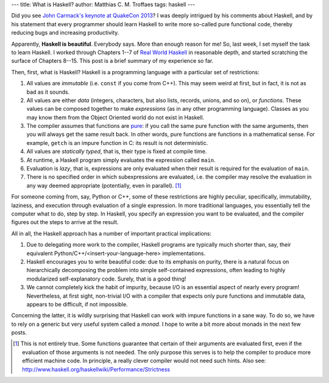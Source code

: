 ---
title: What is Haskell?
author: Matthias C. M. Troffaes
tags: haskell
---

Did you see `John Carmack's keynote at QuakeCon 2013
<http://www.youtube.com/watch?v=Uooh0Y9fC_M>`_?
I was deeply intrigued by his comments about Haskell,
and by his statement that every programmer should learn Haskell
to write more so-called pure functional code,
thereby reducing bugs and increasing productivity.

Apparently, **Haskell is beautiful**.
Everybody says.
More than enough reason for me!
So, last week, I set myself the task to learn Haskell.
I worked through Chapters 1--7 of
`Real World Haskell <http://book.realworldhaskell.org/read/>`_
in reasonable depth,
and started scratching the surface of Chapters 8--15.
This post is a brief summary of my experience so far.

Then, first, what is Haskell?
Haskell is a programming language with a particular set of restrictions:

#. All values are *immutable* (i.e. ``const`` if you come from C++).
   This may seem weird at first, but in fact, it is not as bad as it sounds.

#. All values are either
   *data*
   (integers, characters, but also lists, records, unions, and so on),
   or *functions*.
   These values can be composed together to make *expressions*
   (as in any other programming language).
   Classes as you may know them from the Object Oriented world
   do not exist in Haskell.

#. The compiler assumes that functions are
   `pure <http://en.wikipedia.org/wiki/Pure_function>`_:
   if you call the same pure function with the same arguments,
   then you will always get the same result back.
   In other words, pure functions are functions in a mathematical sense.
   For example, ``getch`` is an impure function in C:
   its result is not deterministic.

#. All values are *statically typed*, that is,
   their type is fixed at compile time.

#. At runtime, a Haskell program simply evaluates the expression
   called ``main``.

#. Evaluation is *lazy*, that is, expressions are only evaluated when
   their result is required for the evaluation of ``main``.

#. There is no specified order in which subexpressions
   are evaluated, i.e. the compiler may resolve the evaluation in any
   way deemed appropriate (potentially, even in parallel). [1]_

For someone coming from, say, Python or C++,
some of these restrictions are highly peculiar, specifically,
immutability, laziness,
and execution through evaluation of a single expression.
In more traditional languages,
you essentially tell the computer what to do, step by step.
In Haskell, you specify an expression you want to be evaluated,
and the compiler figures out the steps to arrive at the result.

All in all, the Haskell approach
has a number of important practical implications:

#. Due to delegating more work to the compiler,
   Haskell programs
   are typically much shorter than,
   say, their equivalent Python/C++/<insert-your-language-here> implementations.

#. Haskell encourages you to write beautiful code:
   due to its emphasis on purity,
   there is a natural focus
   on hierarchically decomposing the
   problem into simple self-contained expressions,
   often leading to highly modularized
   self-explanatory code.
   Surely, that is a good thing!

#. We cannot completely kick the habit of impurity,
   because I/O is an essential aspect of nearly every program!
   Nevertheless, at first sight,
   non-trivial I/O
   with a compiler that expects only pure functions
   and immutable data, appears to be difficult, if not impossible.

Concerning the latter,
it is wildly surprising that Haskell can work
with impure functions in a sane way.
To do so, we have to rely on a generic but very useful
system called a *monad*.
I hope to write a bit more about monads in the next few posts.


.. [1] This is not entirely true.
       Some functions guarantee that certain of their arguments
       are evaluated first,
       even if the evaluation of those arguments is not needed.
       The only purpose this serves is
       to help the compiler to produce more efficient machine code.
       In principle,
       a really clever compiler would not need such hints.
       Also see:
       http://www.haskell.org/haskellwiki/Performance/Strictness
